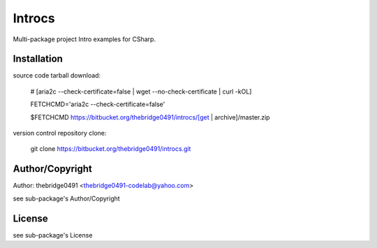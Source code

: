 Introcs
===========================================
.. .rst to .html: rst2html5 foo.rst > foo.html
..                pandoc -s -f rst -t html5 -o foo.html foo.rst

Multi-package project Intro examples for CSharp.

Installation
------------
source code tarball download:
    
        # [aria2c --check-certificate=false | wget --no-check-certificate | curl -kOL]
        
        FETCHCMD='aria2c --check-certificate=false'
        
        $FETCHCMD https://bitbucket.org/thebridge0491/introcs/[get | archive]/master.zip

version control repository clone:
        
        git clone https://bitbucket.org/thebridge0491/introcs.git

Author/Copyright
----------------
Author: thebridge0491 <thebridge0491-codelab@yahoo.com>
    
see sub-package's Author/Copyright

License
-------
see sub-package's License
